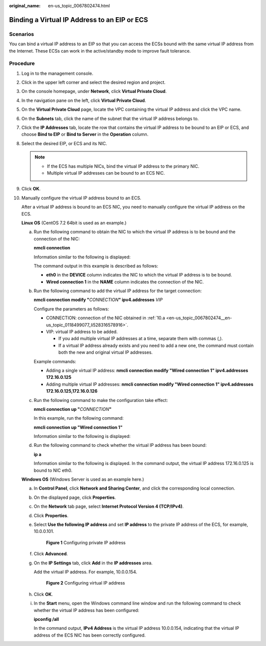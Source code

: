 :original_name: en-us_topic_0067802474.html

.. _en-us_topic_0067802474:

Binding a Virtual IP Address to an EIP or ECS
=============================================

Scenarios
---------

You can bind a virtual IP address to an EIP so that you can access the ECSs bound with the same virtual IP address from the Internet. These ECSs can work in the active/standby mode to improve fault tolerance.

Procedure
---------

#. Log in to the management console.

2. Click |image1| in the upper left corner and select the desired region and project.
3. On the console homepage, under **Network**, click **Virtual Private Cloud**.

4. In the navigation pane on the left, click **Virtual Private Cloud**.
5. On the **Virtual Private Cloud** page, locate the VPC containing the virtual IP address and click the VPC name.
6. On the **Subnets** tab, click the name of the subnet that the virtual IP address belongs to.
7. Click the **IP Addresses** tab, locate the row that contains the virtual IP address to be bound to an EIP or ECS, and choose **Bind to EIP** or **Bind to Server** in the **Operation** column.
8. Select the desired EIP, or ECS and its NIC.

   .. note::

      -  If the ECS has multiple NICs, bind the virtual IP address to the primary NIC.
      -  Multiple virtual IP addresses can be bound to an ECS NIC.

9. Click **OK**.

10. Manually configure the virtual IP address bound to an ECS.

    After a virtual IP address is bound to an ECS NIC, you need to manually configure the virtual IP address on the ECS.

    **Linux OS** (CentOS 7.2 64bit is used as an example.)

    a. .. _en-us_topic_0067802474__en-us_topic_0118499077_li528316578916:

       Run the following command to obtain the NIC to which the virtual IP address is to be bound and the connection of the NIC:

       **nmcli connection**

       Information similar to the following is displayed:

       |image2|

       The command output in this example is described as follows:

       -  **eth0** in the **DEVICE** column indicates the NIC to which the virtual IP address is to be bound.
       -  **Wired connection 1** in the **NAME** column indicates the connection of the NIC.

    b. Run the following command to add the virtual IP address for the target connection:

       **nmcli connection modify "**\ *CONNECTION*\ **" ipv4.addresses** *VIP*

       Configure the parameters as follows:

       -  CONNECTION: connection of the NIC obtained in :ref:`10.a <en-us_topic_0067802474__en-us_topic_0118499077_li528316578916>`.
       -  VIP: virtual IP address to be added.

          -  If you add multiple virtual IP addresses at a time, separate them with commas (,).
          -  If a virtual IP address already exists and you need to add a new one, the command must contain both the new and original virtual IP addresses.

       Example commands:

       -  Adding a single virtual IP address: **nmcli connection modify "Wired connection 1" ipv4.addresses** **172.16.0.125**
       -  Adding multiple virtual IP addresses: **nmcli connection modify "Wired connection 1" ipv4.addresses** **172.16.0.125,172.16.0.126**

    c. Run the following command to make the configuration take effect:

       **nmcli connection up "**\ *CONNECTION*\ **"**

       In this example, run the following command:

       **nmcli connection up "Wired connection 1"**

       Information similar to the following is displayed:

       |image3|

    d. Run the following command to check whether the virtual IP address has been bound:

       **ip a**

       Information similar to the following is displayed. In the command output, the virtual IP address 172.16.0.125 is bound to NIC eth0.

       |image4|

    **Windows OS** (Windows Server is used as an example here.)

    a. In **Control Panel**, click **Network and Sharing Center**, and click the corresponding local connection.

    b. On the displayed page, click **Properties**.

    c. On the **Network** tab page, select **Internet Protocol Version 4 (TCP/IPv4)**.

    d. Click **Properties**.

    e. Select **Use the following IP address** and set **IP address** to the private IP address of the ECS, for example, 10.0.0.101.


       .. figure:: /_static/images/en-us_image_0000001179761510.png
          :alt: **Figure 1** Configuring private IP address

          **Figure 1** Configuring private IP address

    f. Click **Advanced**.

    g. On the **IP Settings** tab, click **Add** in the **IP addresses** area.

       Add the virtual IP address. For example, 10.0.0.154.


       .. figure:: /_static/images/en-us_image_0000001225081545.png
          :alt: **Figure 2** Configuring virtual IP address

          **Figure 2** Configuring virtual IP address

    h. Click **OK**.

    i. In the **Start** menu, open the Windows command line window and run the following command to check whether the virtual IP address has been configured:

       **ipconfig /all**

       In the command output, **IPv4 Address** is the virtual IP address 10.0.0.154, indicating that the virtual IP address of the ECS NIC has been correctly configured.

.. |image1| image:: /_static/images/en-us_image_0141273034.png
.. |image2| image:: /_static/images/en-us_image_0000001281210233.png
.. |image3| image:: /_static/images/en-us_image_0000001237328110.png
.. |image4| image:: /_static/images/en-us_image_0000001237013856.png
